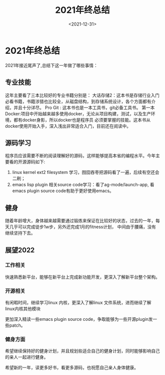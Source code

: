 #+TITLE: 2021年终总结
#+SLUG: 2021年终总结
#+DATE:<2021-12-31>
#+OPTIONS: toc:nil num:nil
#+FILETAGS: :blogging:

* 2021年终总结
2021年接近尾声了,总结下这一年做了哪些事情：
** 专业技能
这年主要看了三本比较好的专业书籍分别是：
大话存储2：这本书是存储行业入门必看书籍，书籍涉猎也比较全，从磁盘结构，到存储系统设计，各个方面都有介绍，并且十分详尽。
Pro Git : 这本书也是一本工具书，git必备工具书。
第一本Docker:项目中开始越来越多使用docker，无论从项目构建，测试，以及生产环境，都有docker身影，所以docker也是程序员
             必须要掌握的技能。这本书从docker使用开始入手，深入浅出非常适合入门，目前还在阅读中。

** 源码学习
程序员应该需要不断的阅读理解好的源码，这样能够提高本省的编程水平。今年主要看的开源源码如下:
1. linux kernel ext2 filesystem 学习，囫囵吞枣把源码看了一遍，后续有空还会二刷；
2. emacs lisp plugin 相关source code学习：看了ag-mode/launch-app, 看emacs plugin source code有助于更好使用emacs。


** 健身
随着年龄增大，身体越来越需要通过锻炼来保证在比较好的状态，过去的一年，每天几乎可以完成徒步1w步，另外还完成1月的fitness计划，
中间由于腰痛，没有继续坚持下去。

** 展望2022
*** 工作相关
快速熟悉新平台，能够在新平台上完成新功能开发，更深入了解新平台整个架构。
*** 开源相关
有闲暇时间，继续学习linux 内核，更深入了解linux 文件系统，进而继续了解linux内核其他模块

更加深入精读一些emacs plugin source code，争取能够为一些开源plugin发一些patch。
*** 健身方面
希望继续保持好的健身计划，并且规划些适合自己的健身计划，同时能够影响自己的亲人一起进行健身。

希望新的一年，读更多好书，看更多源码，也祝愿自己亲人身体健康。


